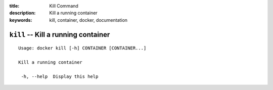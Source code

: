 :title: Kill Command
:description: Kill a running container
:keywords: kill, container, docker, documentation

====================================
``kill`` -- Kill a running container
====================================

::

   Usage: docker kill [-h] CONTAINER [CONTAINER...]

   Kill a running container

    -h, --help  Display this help

